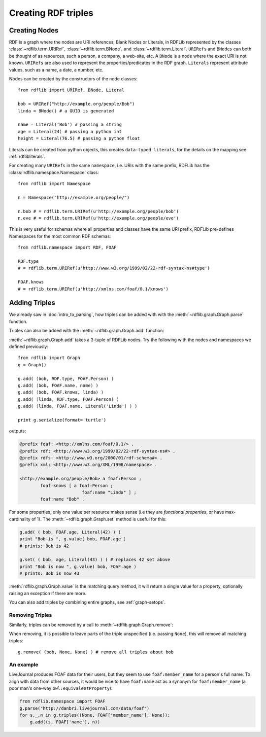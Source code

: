 .. _intro_to_creating_rdf: 

====================
Creating RDF triples
====================

Creating Nodes
--------------

RDF is a graph where the nodes are URI references, Blank Nodes or Literals, in RDFLib represented by the classes :class:`~rdflib.term.URIRef`, :class:`~rdflib.term.BNode`, and :class:`~rdflib.term.Literal`. ``URIRefs`` and ``BNodes`` can both be thought of as resources, such a person, a company, a web-site, etc.
A ``BNode`` is a node where the exact URI is not known.
``URIRefs`` are also used to represent the properties/predicates in the RDF graph. 
``Literals`` represent attribute values, such as a name, a date, a number, etc. 


Nodes can be created by the constructors of the node classes:: 

   from rdflib import URIRef, BNode, Literal

   bob = URIRef("http://example.org/people/Bob")
   linda = BNode() # a GUID is generated

   name = Literal('Bob') # passing a string
   age = Literal(24) # passing a python int
   height = Literal(76.5) # passing a python float

Literals can be created from python objects, this creates ``data-typed literals``, for the details on the mapping see :ref:`rdflibliterals`.

For creating many ``URIRefs`` in the same ``namespace``, i.e. URIs with the same prefix, RDFLib has the :class:`rdflib.namespace.Namespace` class:: 

   from rdflib import Namespace

   n = Namespace("http://example.org/people/")

   n.bob # = rdflib.term.URIRef(u'http://example.org/people/bob') 
   n.eve # = rdflib.term.URIRef(u'http://example.org/people/eve')

	
This is very useful for schemas where all properties and classes have the same URI prefix, RDFLib pre-defines Namespaces for the most common RDF schemas:: 

  from rdflib.namespace import RDF, FOAF 

  RDF.type
  # = rdflib.term.URIRef(u'http://www.w3.org/1999/02/22-rdf-syntax-ns#type')

  FOAF.knows
  # = rdflib.term.URIRef(u'http://xmlns.com/foaf/0.1/knows')

Adding Triples
--------------

We already saw in :doc:`intro_to_parsing`, how triples can be added with with the :meth:`~rdflib.graph.Graph.parse` function.

Triples can also be added with the :meth:`~rdflib.graph.Graph.add` function: 

.. automethod:: rdflib.graph.Graph.add
    :noindex:

:meth:`~rdflib.graph.Graph.add` takes a 3-tuple of RDFLib nodes. Try the following with the nodes and namespaces we defined previously:: 

     from rdflib import Graph
     g = Graph()

     g.add( (bob, RDF.type, FOAF.Person) ) 
     g.add( (bob, FOAF.name, name) ) 
     g.add( (bob, FOAF.knows, linda) ) 
     g.add( (linda, RDF.type, FOAF.Person) ) 
     g.add( (linda, FOAF.name, Literal('Linda') ) )

     print g.serialize(format='turtle')

outputs: 

.. code-block:: n3

	@prefix foaf: <http://xmlns.com/foaf/0.1/> .
	@prefix rdf: <http://www.w3.org/1999/02/22-rdf-syntax-ns#> .
	@prefix rdfs: <http://www.w3.org/2000/01/rdf-schema#> .
	@prefix xml: <http://www.w3.org/XML/1998/namespace> .

	<http://example.org/people/Bob> a foaf:Person ;
		foaf:knows [ a foaf:Person ;
				foaf:name "Linda" ] ;
		foaf:name "Bob" .

For some properties, only one value per resource makes sense (i.e they are *functional properties*, or have max-cardinality of 1). The :meth:`~rdflib.graph.Graph.set` method is useful for this:

.. code-block:: python

  g.add( ( bob, FOAF.age, Literal(42) ) )
  print "Bob is ", g.value( bob, FOAF.age ) 
  # prints: Bob is 42
  
  g.set( ( bob, age, Literal(43) ) ) # replaces 42 set above
  print "Bob is now ", g.value( bob, FOAF.age ) 
  # prints: Bob is now 43

:meth:`rdflib.graph.Graph.value` is the matching query method, it will return a single value for a property, optionally raising an exception if there are more.

You can also add triples by combining entire graphs, see :ref:`graph-setops`.

Removing Triples
^^^^^^^^^^^^^^^^

Similarly, triples can be removed by a call to :meth:`~rdflib.graph.Graph.remove`:

.. automethod:: rdflib.graph.Graph.remove
    :noindex:

When removing, it is possible to leave parts of the triple unspecified (i.e. passing ``None``), this will remove all matching triples::

   g.remove( (bob, None, None) ) # remove all triples about bob

An example
^^^^^^^^^^

LiveJournal produces FOAF data for their users, but they seem to use
``foaf:member_name`` for a person's full name. To align with data from
other sources, it would be nice to have ``foaf:name`` act as a synonym
for ``foaf:member_name`` (a poor man's one-way
``owl:equivalentProperty``):

.. code-block:: python

    from rdflib.namespace import FOAF
    g.parse("http://danbri.livejournal.com/data/foaf") 
    for s,_,n in g.triples((None, FOAF['member_name'], None)): 	
        g.add((s, FOAF['name'], n))

